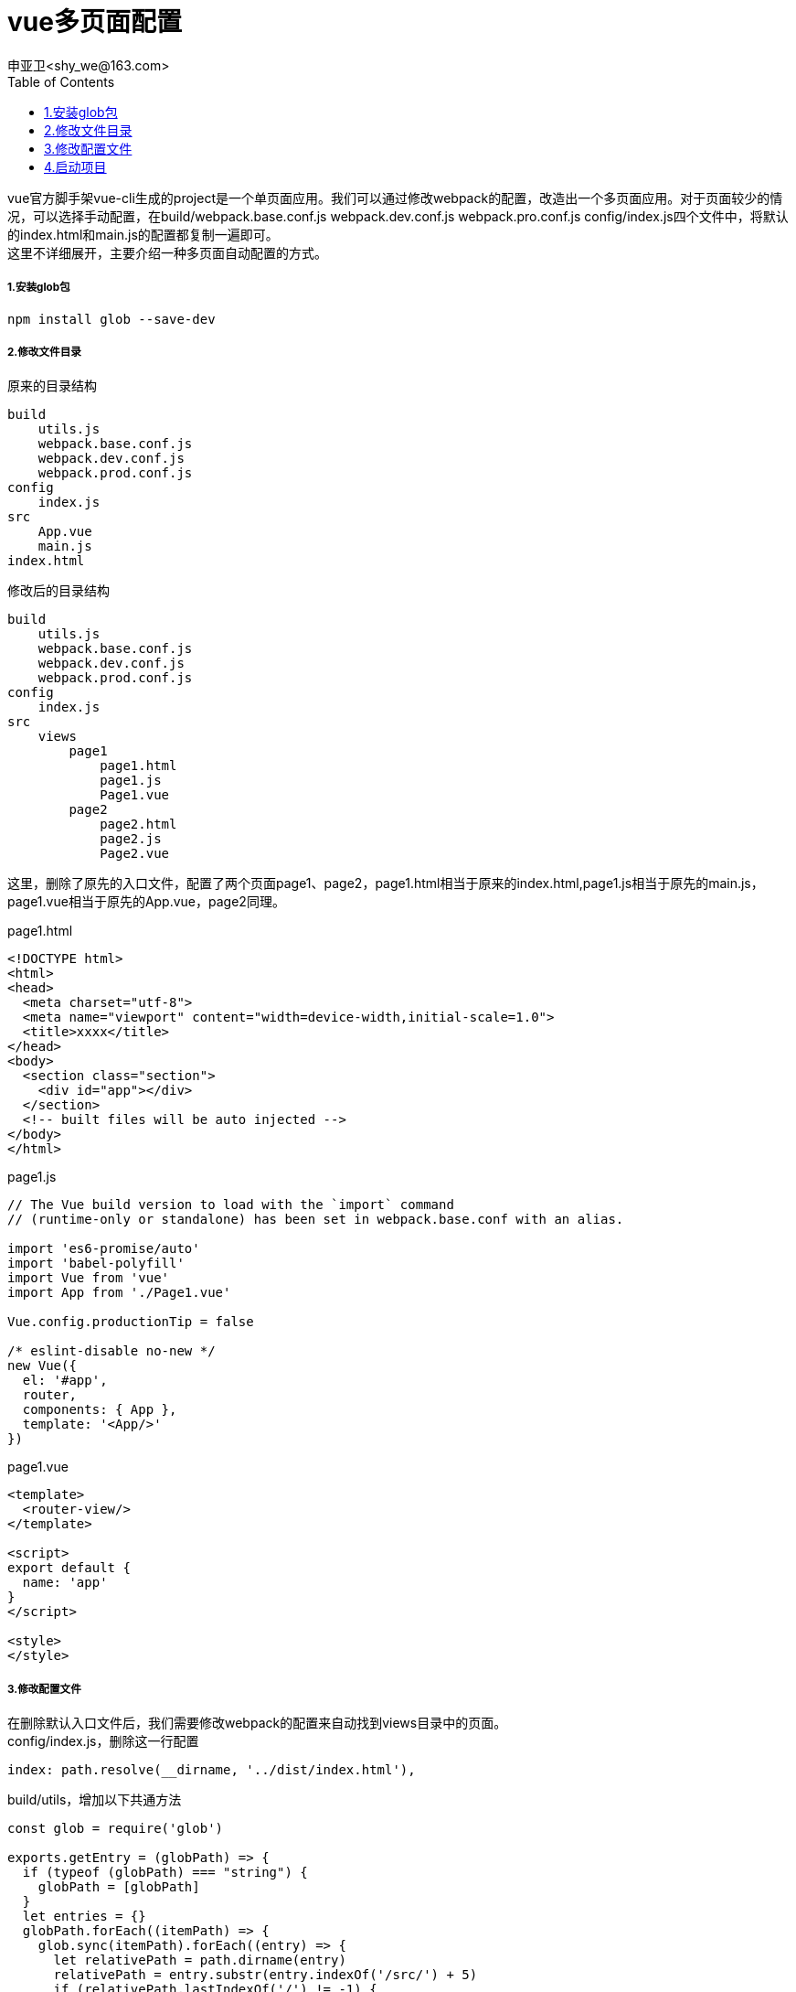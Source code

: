 = vue多页面配置
申亚卫<shy_we@163.com>
:doctype: article
:encoding: utf-8
:toc: left

====
vue官方脚手架vue-cli生成的project是一个单页面应用。我们可以通过修改webpack的配置，改造出一个多页面应用。对于页面较少的情况，可以选择手动配置，在build/webpack.base.conf.js webpack.dev.conf.js webpack.pro.conf.js config/index.js四个文件中，将默认的index.html和main.js的配置都复制一遍即可。 +
这里不详细展开，主要介绍一种多页面自动配置的方式。
====

===== 1.安装glob包
[source,]
----
npm install glob --save-dev
----

===== 2.修改文件目录

原来的目录结构
----
build
    utils.js
    webpack.base.conf.js
    webpack.dev.conf.js
    webpack.prod.conf.js
config
    index.js
src
    App.vue
    main.js
index.html
----
修改后的目录结构
----
build
    utils.js
    webpack.base.conf.js
    webpack.dev.conf.js
    webpack.prod.conf.js
config
    index.js
src
    views
        page1
            page1.html
            page1.js
            Page1.vue
        page2
            page2.html
            page2.js
            Page2.vue
----
这里，删除了原先的入口文件，配置了两个页面page1、page2，page1.html相当于原来的index.html,page1.js相当于原先的main.js，page1.vue相当于原先的App.vue，page2同理。

[source,html]
.page1.html
----
<!DOCTYPE html>
<html>
<head>
  <meta charset="utf-8">
  <meta name="viewport" content="width=device-width,initial-scale=1.0">
  <title>xxxx</title>
</head>
<body>
  <section class="section">
    <div id="app"></div>
  </section>
  <!-- built files will be auto injected -->
</body>
</html>
----
[source,javascript]
.page1.js
----
// The Vue build version to load with the `import` command
// (runtime-only or standalone) has been set in webpack.base.conf with an alias.

import 'es6-promise/auto'
import 'babel-polyfill'
import Vue from 'vue'
import App from './Page1.vue'

Vue.config.productionTip = false

/* eslint-disable no-new */
new Vue({
  el: '#app',
  router,
  components: { App },
  template: '<App/>'
})
----
[source,javascript]
.page1.vue
----
<template>
  <router-view/>
</template>

<script>
export default {
  name: 'app'
}
</script>

<style>
</style>
----

===== 3.修改配置文件
在删除默认入口文件后，我们需要修改webpack的配置来自动找到views目录中的页面。 +
config/index.js，删除这一行配置
----
index: path.resolve(__dirname, '../dist/index.html'),
----

build/utils，增加以下共通方法
[source,javascript]
----
const glob = require('glob')

exports.getEntry = (globPath) => {
  if (typeof (globPath) === "string") {
    globPath = [globPath]
  }
  let entries = {}
  globPath.forEach((itemPath) => {
    glob.sync(itemPath).forEach((entry) => {
      let relativePath = path.dirname(entry)
      relativePath = entry.substr(entry.indexOf('/src/') + 5)
      if (relativePath.lastIndexOf('/') != -1) {
        relativePath = relativePath.substr(0, relativePath.lastIndexOf('/'))
      } else {
        relativePath = ''
      }
      let basename = path.basename(entry, path.extname(entry))
      let pathname = relativePath ? relativePath + '/' + basename : basename
      entries[pathname] = entry
    })
  })
  return entries
}
----

build/webpack.base.conf.js，修改entry
[source,javascript]
----
const entries =utils.getEntry('./src/views/**/*.js')

/*entry: {
    app: './src/main.js'
  },*/
entry:entries,
----

build/webpack.dev.conf.js，删除index.html相关配置
[source,javascript]
----
//{ from: /.*/, to: path.posix.join(config.dev.assetsPublicPath, 'index.html') },

/*new HtmlWebpackPlugin({
      filename: 'index.html',
      template: 'index.html',
      inject: true
    }),*/
----

在module.exports前增加如下配置
[source,javascript]
----
const pages = utils.getEntry('./src/views/**/*.html')

for (let pathname in pages) {
  let conf = {
    filename: pathname + '.html',
    template: pages[pathname],
    inject: true,
    // necessary to consistently work with multiple chunks via CommonsChunkPlugin
    chunksSortMode: 'dependency'
  }
  if (pathname in devWebpackConfig.entry) {
    conf.chunks = ['manifest', 'vendor', pathname]
    conf.hash = true
  }
  devWebpackConfig.plugins.push(new HtmlWebpackPlugin(conf))
}

----

build/webpack.prod.conf.js,与dev.conf思路类似
[source,javascript]
----
/*new HtmlWebpackPlugin({
      filename: process.env.NODE_ENV === 'testing'
        ? 'index.html'
        : config.build.index,
      template: 'index.html',
      inject: true,
      minify: {
        removeComments: true,
        collapseWhitespace: true,
        removeAttributeQuotes: true
        // more options:
        // https://github.com/kangax/html-minifier#options-quick-reference
      },
      // necessary to consistently work with multiple chunks via CommonsChunkPlugin
      chunksSortMode: 'dependency'
    }),*/
----

[source,javascript]
----
const pages = utils.getEntry('./src/views/**/*.html')

for (let pathname in pages) {
  let conf = {
    filename: pathname + '.html',
    template: pages[pathname],
    inject: true,
    // necessary to consistently work with multiple chunks via CommonsChunkPlugin
    chunksSortMode: 'dependency'
  }
  if (pathname in webpackConfig.entry) {
    conf.chunks = ['manifest', 'vendor', pathname]
    conf.hash = true
  }
  webpackConfig.plugins.push(new HtmlWebpackPlugin(conf))
}
----

==== 4.启动项目

 npm run dev

浏览器打开http://localhost:8080/views/page1/page1.html，查看设置是否成功。

[WARNING]
====
直接npm run build生成的代码，可能会存在js和css路径错误，修改config/index.js的build配置项assetsPublicPath: '../../',即可解决
====
